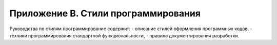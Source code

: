 .. _Apendix_A:

Приложение B. Стили программирования
====================================

Руководства по стилям программирование содержит:
- описание стилей оформления программных кодов,
- техники программирования стандартной функциональности,
- правила документирования разработки.


